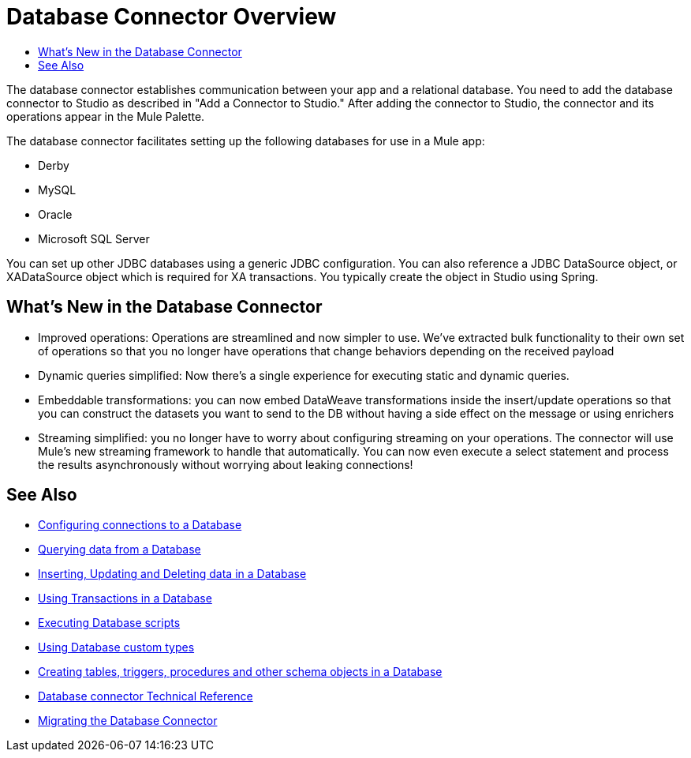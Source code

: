 = Database Connector Overview
:keywords: db, connector, Database
:toc:
:toc-title:

The database connector establishes communication between your app and a relational database. You need to add the database connector to Studio as described in "Add a Connector to Studio." After adding the connector to Studio, the connector and its operations appear in the Mule Palette.

The database connector facilitates setting up the following databases for use in a Mule app:

* Derby
* MySQL
* Oracle
* Microsoft SQL Server

You can set up other JDBC databases using a generic JDBC configuration. You can also reference a JDBC DataSource object, or XADataSource object which is required for XA transactions. You typically create the object in Studio using Spring.

== What's New in the Database Connector

* Improved operations: Operations are streamlined and now simpler to use. We’ve extracted bulk functionality to their own set of operations so that you no longer have operations that change behaviors depending on the received payload
* Dynamic queries simplified: Now there’s a single experience for executing static and dynamic queries.
* Embeddable transformations: you can now embed DataWeave transformations inside the insert/update operations so that you can construct the datasets you want to send to the DB without having a side effect on the message or using enrichers
* Streaming simplified: you no longer have to worry about configuring streaming on your operations. The connector will use Mule’s new streaming framework to handle that automatically. You can now even execute a select statement and process the results asynchronously without worrying about leaking connections!

== See Also

// * link:[Mule 4 streaming]

* link:db-configure-connection[Configuring connections to a Database]
* link:db-connector-query[Querying data from a Database]
* link:db-connector-insert-update-delete[Inserting, Updating and Deleting data in a Database]
* link:db-connector-transactions-ref[Using Transactions in a Database]
* link:db-connector-execute-script-ref[Executing Database scripts]
* link:db-connector-datatypes-ref[Using Database custom types]
* link:db-connector-ddl[Creating tables, triggers, procedures and other schema objects in a Database]
* link:database-documentation[Database connector Technical Reference]
* link:/mule-user-guide/v/4.0/migration-connectors-database[Migrating the Database Connector]
